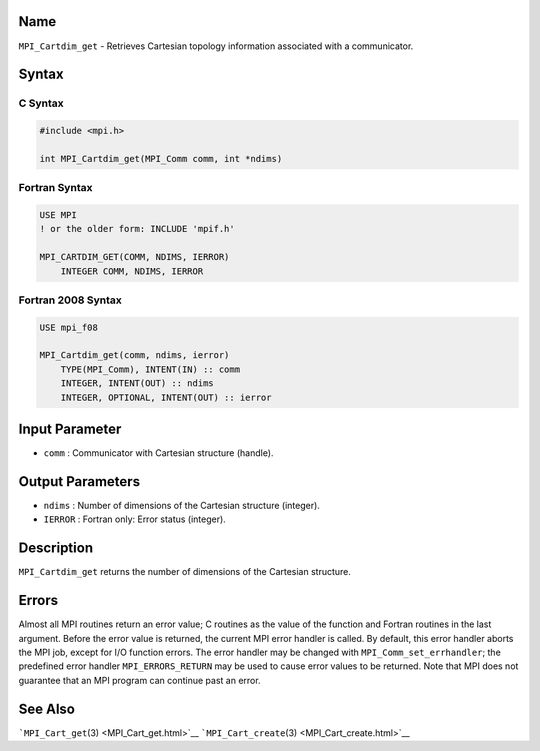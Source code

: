 Name
====

``MPI_Cartdim_get`` - Retrieves Cartesian topology information
associated with a communicator.

Syntax
======

C Syntax
--------

.. code:: c

   #include <mpi.h>

   int MPI_Cartdim_get(MPI_Comm comm, int *ndims)

Fortran Syntax
--------------

.. code:: fortran

   USE MPI
   ! or the older form: INCLUDE 'mpif.h'

   MPI_CARTDIM_GET(COMM, NDIMS, IERROR)
       INTEGER COMM, NDIMS, IERROR

Fortran 2008 Syntax
-------------------

.. code:: fortran

   USE mpi_f08

   MPI_Cartdim_get(comm, ndims, ierror)
       TYPE(MPI_Comm), INTENT(IN) :: comm
       INTEGER, INTENT(OUT) :: ndims
       INTEGER, OPTIONAL, INTENT(OUT) :: ierror

Input Parameter
===============

-  ``comm`` : Communicator with Cartesian structure (handle).

Output Parameters
=================

-  ``ndims`` : Number of dimensions of the Cartesian structure
   (integer).
-  ``IERROR`` : Fortran only: Error status (integer).

Description
===========

``MPI_Cartdim_get`` returns the number of dimensions of the Cartesian
structure.

Errors
======

Almost all MPI routines return an error value; C routines as the value
of the function and Fortran routines in the last argument. Before the
error value is returned, the current MPI error handler is called. By
default, this error handler aborts the MPI job, except for I/O function
errors. The error handler may be changed with
``MPI_Comm_set_errhandler``; the predefined error handler
``MPI_ERRORS_RETURN`` may be used to cause error values to be returned.
Note that MPI does not guarantee that an MPI program can continue past
an error.

See Also
========

```MPI_Cart_get``\ (3) <MPI_Cart_get.html>`__
```MPI_Cart_create``\ (3) <MPI_Cart_create.html>`__
